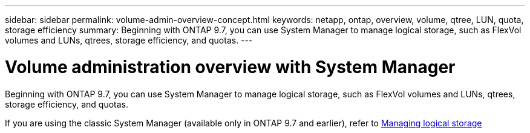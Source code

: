 ---
sidebar: sidebar
permalink: volume-admin-overview-concept.html
keywords: netapp, ontap, overview, volume, qtree, LUN, quota, storage efficiency
summary: Beginning with ONTAP 9.7, you can use System Manager to manage logical storage, such as FlexVol volumes and LUNs, qtrees, storage efficiency, and quotas.
---

= Volume administration overview with System Manager
:toc: macro
:toclevels: 1
:hardbreaks:
:nofooter:
:icons: font
:linkattrs:
:imagesdir: ./media/

[.lead]

Beginning with ONTAP 9.7, you can use System Manager to manage logical storage, such as FlexVol volumes and LUNs, qtrees, storage efficiency, and quotas.

If you are using the classic System Manager (available only in ONTAP 9.7 and earlier), refer to  https://docs.netapp.com/us-en/ontap-sm-classic/online-help-96-97/concept_managing_logical_storage.html[Managing logical storage^]

// created 22 OCT 2021
// BURT 1448684, 10 JAN 2022
